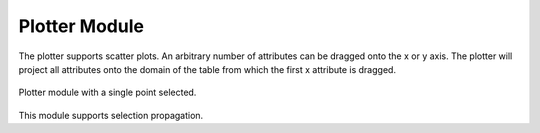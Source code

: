 Plotter Module
==============

The plotter supports scatter plots. An arbitrary number of attributes can be
dragged onto the x or y axis. The plotter will project all attributes onto the
domain of the table from which the first x attribute is dragged.

.. figure:: ../../images/plotter_1.png
   :align: center
   :alt: Plotter module with a single point selected.

   Plotter module with a single point selected. 

This module supports selection propagation.

